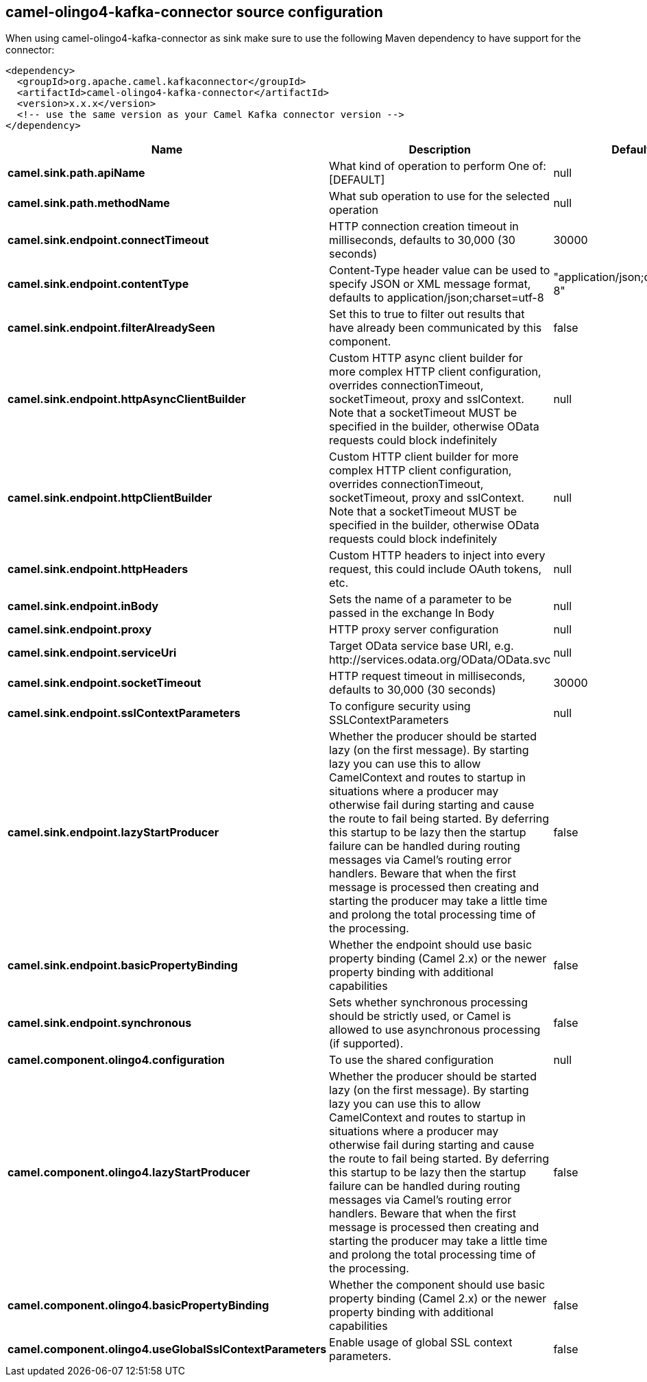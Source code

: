 // kafka-connector options: START
== camel-olingo4-kafka-connector source configuration

When using camel-olingo4-kafka-connector as sink make sure to use the following Maven dependency to have support for the connector:

[source,xml]
----
<dependency>
  <groupId>org.apache.camel.kafkaconnector</groupId>
  <artifactId>camel-olingo4-kafka-connector</artifactId>
  <version>x.x.x</version>
  <!-- use the same version as your Camel Kafka connector version -->
</dependency>
----


[width="100%",cols="2,5,^1,2",options="header"]
|===
| Name | Description | Default | Priority
| *camel.sink.path.apiName* | What kind of operation to perform One of: [DEFAULT] | null | ConfigDef.Importance.HIGH
| *camel.sink.path.methodName* | What sub operation to use for the selected operation | null | ConfigDef.Importance.HIGH
| *camel.sink.endpoint.connectTimeout* | HTTP connection creation timeout in milliseconds, defaults to 30,000 (30 seconds) | 30000 | ConfigDef.Importance.MEDIUM
| *camel.sink.endpoint.contentType* | Content-Type header value can be used to specify JSON or XML message format, defaults to application/json;charset=utf-8 | "application/json;charset=utf-8" | ConfigDef.Importance.MEDIUM
| *camel.sink.endpoint.filterAlreadySeen* | Set this to true to filter out results that have already been communicated by this component. | false | ConfigDef.Importance.MEDIUM
| *camel.sink.endpoint.httpAsyncClientBuilder* | Custom HTTP async client builder for more complex HTTP client configuration, overrides connectionTimeout, socketTimeout, proxy and sslContext. Note that a socketTimeout MUST be specified in the builder, otherwise OData requests could block indefinitely | null | ConfigDef.Importance.MEDIUM
| *camel.sink.endpoint.httpClientBuilder* | Custom HTTP client builder for more complex HTTP client configuration, overrides connectionTimeout, socketTimeout, proxy and sslContext. Note that a socketTimeout MUST be specified in the builder, otherwise OData requests could block indefinitely | null | ConfigDef.Importance.MEDIUM
| *camel.sink.endpoint.httpHeaders* | Custom HTTP headers to inject into every request, this could include OAuth tokens, etc. | null | ConfigDef.Importance.MEDIUM
| *camel.sink.endpoint.inBody* | Sets the name of a parameter to be passed in the exchange In Body | null | ConfigDef.Importance.MEDIUM
| *camel.sink.endpoint.proxy* | HTTP proxy server configuration | null | ConfigDef.Importance.MEDIUM
| *camel.sink.endpoint.serviceUri* | Target OData service base URI, e.g. \http://services.odata.org/OData/OData.svc | null | ConfigDef.Importance.MEDIUM
| *camel.sink.endpoint.socketTimeout* | HTTP request timeout in milliseconds, defaults to 30,000 (30 seconds) | 30000 | ConfigDef.Importance.MEDIUM
| *camel.sink.endpoint.sslContextParameters* | To configure security using SSLContextParameters | null | ConfigDef.Importance.MEDIUM
| *camel.sink.endpoint.lazyStartProducer* | Whether the producer should be started lazy (on the first message). By starting lazy you can use this to allow CamelContext and routes to startup in situations where a producer may otherwise fail during starting and cause the route to fail being started. By deferring this startup to be lazy then the startup failure can be handled during routing messages via Camel's routing error handlers. Beware that when the first message is processed then creating and starting the producer may take a little time and prolong the total processing time of the processing. | false | ConfigDef.Importance.MEDIUM
| *camel.sink.endpoint.basicPropertyBinding* | Whether the endpoint should use basic property binding (Camel 2.x) or the newer property binding with additional capabilities | false | ConfigDef.Importance.MEDIUM
| *camel.sink.endpoint.synchronous* | Sets whether synchronous processing should be strictly used, or Camel is allowed to use asynchronous processing (if supported). | false | ConfigDef.Importance.MEDIUM
| *camel.component.olingo4.configuration* | To use the shared configuration | null | ConfigDef.Importance.MEDIUM
| *camel.component.olingo4.lazyStartProducer* | Whether the producer should be started lazy (on the first message). By starting lazy you can use this to allow CamelContext and routes to startup in situations where a producer may otherwise fail during starting and cause the route to fail being started. By deferring this startup to be lazy then the startup failure can be handled during routing messages via Camel's routing error handlers. Beware that when the first message is processed then creating and starting the producer may take a little time and prolong the total processing time of the processing. | false | ConfigDef.Importance.MEDIUM
| *camel.component.olingo4.basicPropertyBinding* | Whether the component should use basic property binding (Camel 2.x) or the newer property binding with additional capabilities | false | ConfigDef.Importance.MEDIUM
| *camel.component.olingo4.useGlobalSslContextParameters* | Enable usage of global SSL context parameters. | false | ConfigDef.Importance.MEDIUM
|===
// kafka-connector options: END
